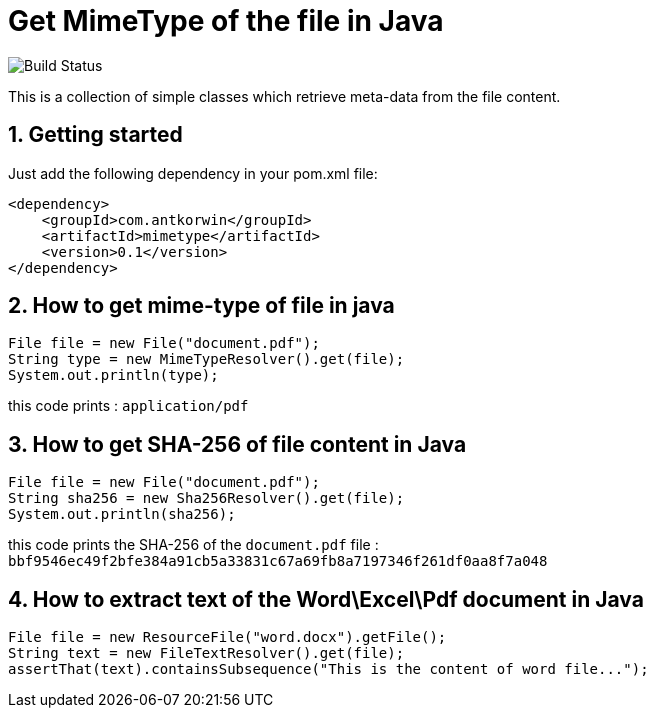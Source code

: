 :sectnums:

= Get MimeType of the file in Java

image:https://github.com/antkorwin/mimetype/workflows/Build/badge.svg["Build Status"]

This is a collection of simple classes which retrieve meta-data from the file content.

== Getting started

Just add the following dependency in your pom.xml file:

[source,xml]
----
<dependency>
    <groupId>com.antkorwin</groupId>
    <artifactId>mimetype</artifactId>
    <version>0.1</version>
</dependency>
----

== How to get mime-type of file in java

[source,java]
----
File file = new File("document.pdf");
String type = new MimeTypeResolver().get(file);
System.out.println(type);
----

this code prints : `application/pdf`

== How to get SHA-256 of file content in Java

[source,java]
----
File file = new File("document.pdf");
String sha256 = new Sha256Resolver().get(file);
System.out.println(sha256);
----

this code prints the SHA-256 of the `document.pdf` file :
`bbf9546ec49f2bfe384a91cb5a33831c67a69fb8a7197346f261df0aa8f7a048`


== How to extract text of the Word\Excel\Pdf document in Java

[source, java]
----
File file = new ResourceFile("word.docx").getFile();
String text = new FileTextResolver().get(file);
assertThat(text).containsSubsequence("This is the content of word file...");
----

